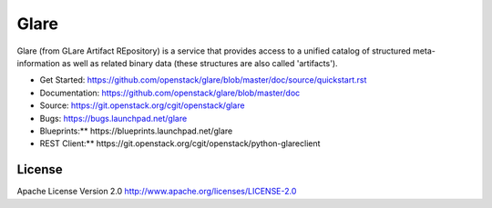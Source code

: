 Glare
=====

Glare (from GLare Artifact REpository) is a service that provides access to a
unified catalog of structured meta-information as well as related binary data
(these structures are also called 'artifacts'). 

* Get Started: https://github.com/openstack/glare/blob/master/doc/source/quickstart.rst
* Documentation: https://github.com/openstack/glare/blob/master/doc
* Source: https://git.openstack.org/cgit/openstack/glare
* Bugs: https://bugs.launchpad.net/glare
* Blueprints:** https://blueprints.launchpad.net/glare
* REST Client:** https://git.openstack.org/cgit/openstack/python-glareclient

License
-------

Apache License Version 2.0 http://www.apache.org/licenses/LICENSE-2.0
